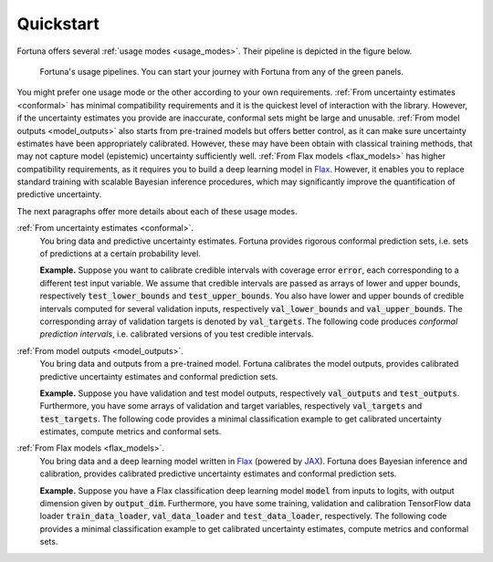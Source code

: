 Quickstart
==========
Fortuna offers several :ref:`usage modes <usage_modes>`.
Their pipeline is depicted in the figure below.

.. figure:: pipeline.png

      Fortuna's usage pipelines. You can start your journey with Fortuna from any of the green panels.

You might prefer one usage mode or the other according to your own requirements.
:ref:`From uncertainty estimates <conformal>` has minimal compatibility requirements and it is the quickest level of interaction with the library.
However, if the uncertainty estimates you provide are inaccurate,
conformal sets might be large and unusable.
:ref:`From model outputs <model_outputs>` also starts from pre-trained models but offers better control,
as it can make sure uncertainty estimates have been appropriately calibrated.
However, these may have been obtain with classical training methods,
that may not capture model (epistemic) uncertainty sufficiently well.
:ref:`From Flax models <flax_models>` has higher compatibility requirements,
as it requires you to build a deep learning model in `Flax <https://flax.readthedocs.io/en/latest/index.html>`_.
However, it enables you to replace standard training with scalable Bayesian inference procedures,
which may significantly improve the quantification of predictive uncertainty.

The next paragraphs offer more details about each of these usage modes.

:ref:`From uncertainty estimates <conformal>`.
   You bring data and predictive uncertainty estimates.
   Fortuna provides rigorous conformal prediction sets,
   i.e. sets of predictions at a certain probability level.

   **Example.** Suppose you want to calibrate credible intervals with coverage error :code:`error`,
   each corresponding to a different test input variable.
   We assume that credible intervals are passed as arrays of lower
   and upper bounds,
   respectively :code:`test_lower_bounds` and :code:`test_upper_bounds`.
   You also have lower and upper bounds of credible intervals computed for several validation inputs,
   respectively :code:`val_lower_bounds` and :code:`val_upper_bounds`.
   The corresponding array of validation targets is denoted by :code:`val_targets`.
   The following code produces *conformal prediction intervals*,
   i.e. calibrated versions of you test credible intervals.

   .. code-block:: python
      :caption: **References:** :meth:`~fortuna.conformer.regression.QuantileConformalRegressor.conformal_interval`

       from fortuna.conformer.regression import QuantileConformalRegressor
       conformal_intervals = QuantileConformalRegressor().conformal_interval(
            val_lower_bounds=val_lower_bounds,
            val_upper_bounds=val_upper_bounds,
            test_lower_bounds=test_lower_bounds,
            test_upper_bounds=test_upper_bounds,
            val_targets=val_targets,
            error=error
       )

:ref:`From model outputs <model_outputs>`.
   You bring data and outputs from a pre-trained model.
   Fortuna calibrates the model outputs,
   provides calibrated predictive uncertainty estimates and conformal prediction sets.

   **Example.**
   Suppose you have validation and test model outputs,
   respectively :code:`val_outputs` and :code:`test_outputs`.
   Furthermore, you have some arrays of validation and target variables,
   respectively :code:`val_targets` and :code:`test_targets`.
   The following code provides a minimal classification example to get calibrated uncertainty estimates,
   compute metrics and conformal sets.


   .. code-block:: python
      :caption: **References:** :class:`~fortuna.calib_model.classification.CalibClassifier`, :meth:`~fortuna.calib_model.classification.CalibClassifier.calibrate`, :meth:`~fortuna.calib_model.predictive.classification.ClassificationPredictive.mean`, :meth:`~fortuna.calib_model.predictive.classification.ClassificationPredictive.mode`, :func:`~fortuna.metric.classification.accuracy`, :func:`~fortuna.metric.classification.expected_calibration_error`, :meth:`~fortuna.conformer.classification.AdaptivePredictionConformalClassifier.conformal_set`

      # define a calibrations model
      from fortuna.calib_model import CalibClassifier
      calib_model = CalibClassifier()

      # calibrate the model outputs
      status = calib_model.calibrate(
            outputs=val_outputs,
            targets=val_targets
      )

      # make predictions
      test_means = calib_model.predictive.mean(
            outputs=test_outputs
      )
      test_modes = calib_model.predictive.mode(
            outputs=test_outputs
      )

      # compute metrics
      from fortuna.metric.classification import accuracy, expected_calibration_error
      acc = accuracy(
            preds=test_modes,
            targets=test_targets
      )
      ece = expected_calibration_error(
            preds=test_modes,
            probs=test_means,
            targets=test_targets
      )

      # compute conformal sets
      from fortuna.conformer.classification import AdaptivePredictionConformalClassifier
      val_means = calib_model.predictive.mean(
            outputs=val_outputs
      )
      conformal_sets = AdaptivePredictionConformalClassifier().conformal_set(
            val_probs=val_means,
            test_probs=test_means,
            val_targets=val_targets
      )


:ref:`From Flax models <flax_models>`.
   You bring data and a deep learning model written in `Flax <https://flax.readthedocs.io/>`__
   (powered by `JAX <https://jax.readthedocs.io/en/latest/>`__).
   Fortuna does Bayesian inference and calibration,
   provides calibrated predictive uncertainty estimates and conformal prediction sets.

   **Example.** Suppose you have a Flax classification deep learning model :code:`model` from inputs to logits, with output
   dimension given by :code:`output_dim`. Furthermore,
   you have some training, validation and calibration TensorFlow data loader :code:`train_data_loader`, :code:`val_data_loader`
   and :code:`test_data_loader`, respectively.
   The following code provides a minimal classification example to get calibrated uncertainty estimates,
   compute metrics and conformal sets.

   .. code-block:: python
      :caption: **References:** :meth:`~fortuna.data.loader.DataLoader.from_tensorflow_data_loader`, :class:`~fortuna.prob_model.classification.ProbClassifier`, :meth:`~fortuna.prob_model.classification.ProbClassifier.train`, :meth:`~fortuna.prob_model.predictive.classification.ClassificationPredictive.mean`, :meth:`~fortuna.prob_model.predictive.classification.ClassificationPredictive.mode`, :func:`~fortuna.metric.classification.accuracy`, :func:`~fortuna.metric.classification.expected_calibration_error`, :meth:`~fortuna.conformer.classification.AdaptivePredictionConformalClassifier.conformal_set`

      # convert data loaders
      from fortuna.data import DataLoader
      train_data_loader = DataLoader.from_tensorflow_data_loader(
            train_data_loader
      )
      calib_data_loader = DataLoader.from_tensorflow_data_loader(
            val_data_loader
      )
      test_data_loader = DataLoader.from_tensorflow_data_loader(
            test_data_loader
      )

      # define a probabilistic model
      from fortuna.prob_model import ProbClassifier
      prob_model = ProbClassifier(
            model=model
      )

      # train the probabilistic model
      status = prob_model.train(
            train_data_loader=train_data_loader,
            calib_data_loader=calib_data_loader
      )

      # make predictions
      test_means = prob_model.predictive.mean(
            inputs_loader=test_data_loader.to_inputs_loader()
      )
      test_modes = prob_model.predictive.mode(
            inputs_loader=test_data_loader.to_inputs_loader()
      )

      # compute metrics
      from fortuna.metric.classification import accuracy, expected_calibration_error
      acc = accuracy(
            preds=test_modes,
            targets=test_data_loader.to_array_targets()
      )
      ece = expected_calibration_error(
            preds=test_modes,
            probs=test_means,
            targets=test_data_loader.to_array_targets()
      )

      # compute conformal sets
      from fortuna.conformer.classification import AdaptivePredictionConformalClassifier
      val_means = prob_model.predictive.mean(
            inputs_loader=val_data_loader.to_inputs_loader()
      )
      conformal_sets = AdaptivePredictionConformalClassifier().conformal_set(
            val_probs=val_means,
            test_probs=test_means,
            val_targets=val_data_loader.to_array_targets()
      )

